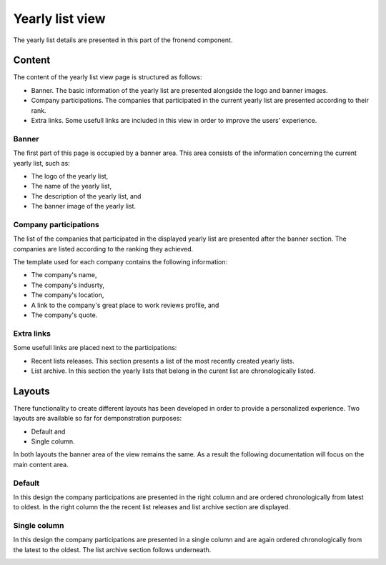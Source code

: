 
Yearly list view
================

The yearly list details are presented in this part of the fronend component.

Content
-------

The content of the yearly list view page is structured as follows:

* Banner. The basic information of the yearly list are presented alongside the logo and banner images.

* Company participations. The companies that participated in the current yearly list are presented according to their rank.

* Extra links. Some usefull links are included in this view in order to improve the users' experience.

Banner
^^^^^^

The first part of this page is occupied by a banner area.
This area consists of the information concerning the current yearly list, such as:

* The logo of the yearly list,

* The name of the yearly list,

* The description of the yearly list, and

* The banner image of the yearly list.

.. image:: yearly_list_view_1.png
   :scale: 50 %
   :alt: Yearly list view 1
   :align: center

Company participations
^^^^^^^^^^^^^^^^^^^^^^

The list of the companies that participated in the displayed yearly list are presented after the banner section.
The companies are listed according to the ranking they achieved.

The template used for each company contains the following information:

* The company's name,

* The company's indusrty,

* The company's location,

* A link to the company's great place to work reviews profile, and 

* The company's quote.

.. image:: yearly_list_view_2.png
   :scale: 50 %
   :alt: Yearly list view 2
   :align: center

Extra links
^^^^^^^^^^^

Some usefull links are placed next to the participations:

* Recent lists releases. This section presents a list of the most recently created yearly lists.

* List archive. In this section the yearly lists that belong in the curent list are chronologically listed.

Layouts
-------

There functionality to create different layouts has been developed in order to provide a personalized experience.
Two layouts are available so far for demponstration purposes:

* Default and

* Single column.

In both layouts the banner area of the view remains the same. As a result the following documentation will focus on the main content area.

Default
^^^^^^^

In this design the company participations are presented in the right column and are ordered chronologically from latest to oldest. 
In the right column the the recent list releases and list archive section are displayed.

.. image:: yearly_list_default.png
   :scale: 50 %
   :alt: Default layout
   :align: center

Single column
^^^^^^^^^^^^^

In this design the company participations are presented in a single column and are again ordered chronologically from the latest to the oldest.
The list archive section follows underneath. 

.. image:: yearly_list_single_column.png
   :scale: 50 %
   :alt: Single column layout
   :align: center
